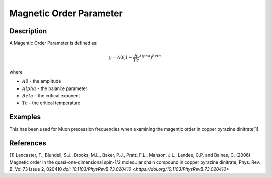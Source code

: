 .. _func-MagneticOrderParameter:

========================
Magnetic Order Parameter
========================

.. index:: MagneticOrderParameter

Description
-----------

A Magentic Order Parameter is defined as:

.. math:: y = A0(1-\frac{x}{Tc}^Alpha)^Beta

where

-  :math:`A0` - the amplitude
-  :math:`Alpha` - the balance parameter
-  :math:`Beta` - the critical exponent
-  :math:`Tc` - the critical temperature


Examples
--------

This has been used for Muon precession frequencies when examining the magentic order in copper pyrazine dinitrate[1].


.. attributes::

.. properties::

References
----------
[1] Lancaster, T., Blundell, S.J., Brooks, M.L., Baker, P.J., Pratt, F.L., Manson, J.L., Landee, C.P. and Baines, C. (2006) Magnetic order in the quasi-one-dimensional spin-1/2 molecular chain compound in copper pyrazine dinitrate, Phys. Rev. B, Vol 73 Issue 2, 020410 `doi: 10.1103/PhysRevB.73.020410 <https://doi.org/10.1103/PhysRevB.73.020410>`


.. categories::

.. sourcelink::
